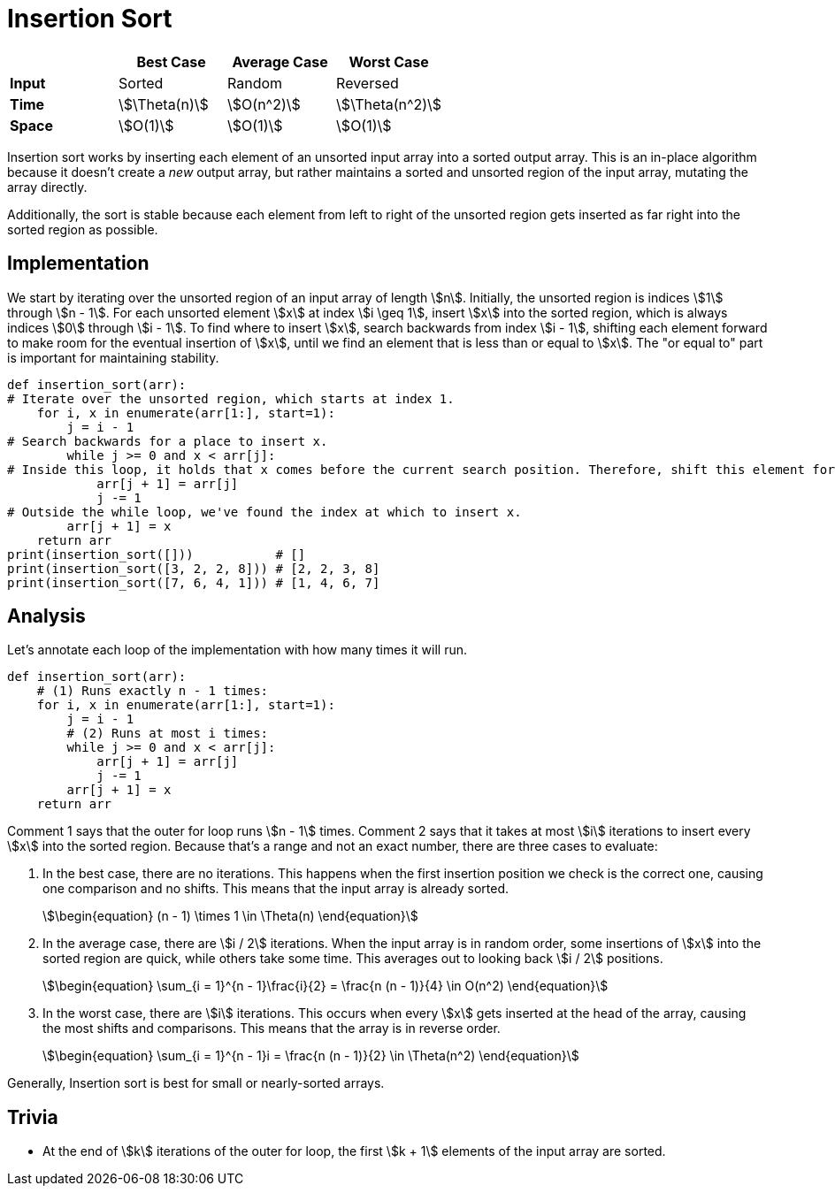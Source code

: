 = Insertion Sort

|===
||Best Case|Average Case|Worst Case

|*Input*
|Sorted
|Random
|Reversed

|*Time*
|stem:[\Theta(n)]
|stem:[O(n^2)]
|stem:[\Theta(n^2)]

|*Space*
|stem:[O(1)]
|stem:[O(1)]
|stem:[O(1)]
|===

Insertion sort works by inserting each element of an unsorted input array into a sorted output array. This is an in-place algorithm because it doesn't create a _new_ output array, but rather maintains a sorted and unsorted region of the input array, mutating the array directly.

Additionally, the sort is stable because each element from left to right of the unsorted region gets inserted as far right into the sorted region as possible.

== Implementation

We start by iterating over the unsorted region of an input array of length stem:[n]. Initially, the unsorted region is indices stem:[1] through stem:[n - 1]. For each unsorted element stem:[x] at index stem:[i \geq 1], insert stem:[x] into the sorted region, which is always indices stem:[0] through stem:[i - 1]. To find where to insert stem:[x], search backwards from index stem:[i - 1], shifting each element forward to make room for the eventual insertion of stem:[x], until we find an element that is less than or equal to stem:[x]. The "or equal to" part is important for maintaining stability.

[source,python]
----
def insertion_sort(arr):
# Iterate over the unsorted region, which starts at index 1.
    for i, x in enumerate(arr[1:], start=1):
        j = i - 1
# Search backwards for a place to insert x.
        while j >= 0 and x < arr[j]:
# Inside this loop, it holds that x comes before the current search position. Therefore, shift this element forward.
            arr[j + 1] = arr[j]
            j -= 1
# Outside the while loop, we've found the index at which to insert x.
        arr[j + 1] = x
    return arr
print(insertion_sort([]))           # []
print(insertion_sort([3, 2, 2, 8])) # [2, 2, 3, 8]
print(insertion_sort([7, 6, 4, 1])) # [1, 4, 6, 7]
----

== Analysis

Let's annotate each loop of the implementation with how many times it will run.

[source,python]
----
def insertion_sort(arr):
    # (1) Runs exactly n - 1 times:
    for i, x in enumerate(arr[1:], start=1):
        j = i - 1
        # (2) Runs at most i times:
        while j >= 0 and x < arr[j]:
            arr[j + 1] = arr[j]
            j -= 1
        arr[j + 1] = x
    return arr
----

Comment 1 says that the outer for loop runs stem:[n - 1] times. Comment 2 says that it takes at most stem:[i] iterations to insert every stem:[x] into the sorted region. Because that's a range and not an exact number, there are three cases to evaluate:

. In the best case, there are no iterations. This happens when the first insertion position we check is the correct one, causing one comparison and no shifts. This means that the input array is already sorted.
+
[stem]
++++
\begin{equation}
   (n - 1) \times 1 \in \Theta(n)
\end{equation}
++++

. In the average case, there are stem:[i / 2] iterations. When the input array is in random order, some insertions of stem:[x] into the sorted region are quick, while others take some time. This averages out to looking back stem:[i / 2] positions.
+
[stem]
++++
\begin{equation}
    \sum_{i = 1}^{n - 1}\frac{i}{2} = \frac{n (n - 1)}{4} \in O(n^2)
\end{equation}
++++

. In the worst case, there are stem:[i] iterations. This occurs when every stem:[x] gets inserted at the head of the array, causing the most shifts and comparisons. This means that the array is in reverse order.
+
[stem]
++++
\begin{equation}
    \sum_{i = 1}^{n - 1}i = \frac{n (n - 1)}{2} \in \Theta(n^2)
\end{equation}
++++

Generally, Insertion sort is best for small or nearly-sorted arrays.

== Trivia

* At the end of stem:[k] iterations of the outer for loop, the first stem:[k + 1] elements of the input array are sorted.